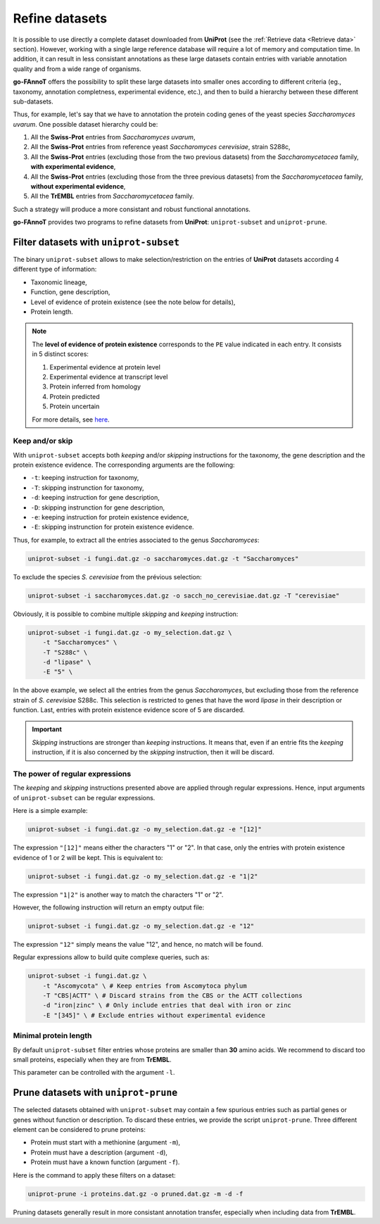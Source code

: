 Refine datasets
###############

It is possible to use directly a complete dataset downloaded from **UniProt** (see the :ref:`Retrieve data <Retrieve data>` section).
However, working with a single large reference database will require a lot of memory and computation time.
In addition, it can result in less consistant annotations as these large datasets contain entries 
with variable annotation quality and from a wide range of organisms.

**go-FAnnoT** offers the possibility to split these large datasets into smaller ones according to 
different criteria (eg., taxonomy, annotation completness, experimental evidence, etc.), and then
to build a hierarchy between these different sub-datasets.

Thus, for example, let's say that we have to annotation the protein coding genes of the
yeast species *Saccharomyces uvarum*. One possible dataset hierarchy could be:

#. All the **Swiss-Prot** entries from *Saccharomyces uvarum*,
#. All the **Swiss-Prot** entries from reference yeast *Saccharomyces cerevisiae*, strain S288c,
#. All the **Swiss-Prot** entries (excluding those from the two previous datasets) from the *Saccharomycetacea* family, **with experimental evidence**,
#. All the **Swiss-Prot** entries (excluding those from the three previous datasets) from the *Saccharomycetacea* family, **without experimental evidence**,
#. All the **TrEMBL** entries from *Saccharomycetacea* family.

Such a strategy will produce a more consistant and robust functional annotations.

**go-FAnnoT** provides two programs to refine datasets from **UniProt**: ``uniprot-subset`` and ``uniprot-prune``.

Filter datasets with ``uniprot-subset``
***************************************

The binary ``uniprot-subset`` allows to make selection/restriction on the entries of
**UniProt** datasets according 4 different type of information:

* Taxonomic lineage,
* Function, gene description,
* Level of evidence of protein existence (see the note below for details),
* Protein length.

.. note::

    The **level of evidence of protein existence** corresponds to the ``PE`` value indicated 
    in each entry. It consists in 5 distinct scores:

    #. Experimental evidence at protein level
    #. Experimental evidence at transcript level
    #. Protein inferred from homology
    #. Protein predicted
    #. Protein uncertain

    For more details, see `here <https://www.uniprot.org/help/protein_existence>`_.

Keep and/or skip
================

With ``uniprot-subset`` accepts both *keeping* and/or *skipping* instructions
for the taxonomy, the gene description and the protein existence evidence. The
corresponding arguments are the following:

* ``-t``: keeping instruction for taxonomy,
* ``-T``: skipping instrunction for taxonomy,
* ``-d``: keeping instruction for gene description,
* ``-D``: skipping instrunction for gene description,
* ``-e``: keeping instruction for protein existence evidence,
* ``-E``: skipping instrunction for protein existence evidence.

Thus, for example, to extract all the entries associated to the genus *Saccharomyces*:

.. code-block:: console

    uniprot-subset -i fungi.dat.gz -o saccharomyces.dat.gz -t "Saccharomyces"

To exclude the species *S. cerevisiae* from the prévious selection:

.. code-block:: console

    uniprot-subset -i saccharomyces.dat.gz -o sacch_no_cerevisiae.dat.gz -T "cerevisiae"

Obviously, it is possible to combine multiple *skipping* and *keeping* instruction:

.. code-block:: console

    uniprot-subset -i fungi.dat.gz -o my_selection.dat.gz \
        -t "Saccharomyces" \
        -T "S288c" \
        -d "lipase" \
        -E "5" \

In the above example, we select all the entries from the genus *Saccharomyces*, but
excluding those from the reference strain of *S. cerevisiae* S288c. This selection is
restricted to genes that have the word *lipase* in their description or function. Last,
entries with protein existence evidence score of 5 are discarded.

.. important::

    *Skipping* instructions are stronger than *keeping* instructions. It means that, 
    even if an entrie fits the *keeping* instruction, if it is also concerned by the 
    *skipping* instruction, then it will be discard.

The power of regular expressions
================================

The *keeping* and *skipping* instructions presented above are applied through
regular expressions. Hence, input arguments of ``uniprot-subset`` can be 
regular expressions.

Here is a simple example:

.. code-block:: console

    uniprot-subset -i fungi.dat.gz -o my_selection.dat.gz -e "[12]"

The expression ``"[12]"`` means either the characters "1" or "2". In that case,
only the entries with protein existence evidence of 1 or 2 will be kept.
This is equivalent to:

.. code-block:: console

    uniprot-subset -i fungi.dat.gz -o my_selection.dat.gz -e "1|2"

The expression ``"1|2"`` is another way to match the characters "1" or "2".

However, the following instruction will return an empty output file:

.. code-block:: console

    uniprot-subset -i fungi.dat.gz -o my_selection.dat.gz -e "12"

The expression ``"12"`` simply means the value "12", and hence, no match will be found.

Regular expressions allow to build quite complexe queries, such as:

.. code-block:: console

    uniprot-subset -i fungi.dat.gz \
        -t "Ascomycota" \ # Keep entries from Ascomytoca phylum
        -T "CBS|ACTT" \ # Discard strains from the CBS or the ACTT collections
        -d "iron|zinc" \ # Only include entries that deal with iron or zinc
        -E "[345]" \ # Exclude entries without experimental evidence

Minimal protein length
======================

By default ``uniprot-subset`` filter entries whose proteins are smaller than **30** amino acids.
We recommend to discard too small proteins, especially when they are from **TrEMBL**.

This parameter can be controlled with the argument ``-l``.

Prune datasets with ``uniprot-prune``
*************************************

The selected datasets obtained with ``uniprot-subset`` may contain a few spurious entries
such as partial genes or genes without function or description. To discard these entries,
we provide the script ``uniprot-prune``. Three different element can be considered to
prune proteins:

* Protein must start with a methionine (argument ``-m``),
* Protein must have a description (argument ``-d``),
* Protein must have a known function (argument ``-f``).

Here is the command to apply these filters on a dataset:

.. code-block:: console

    uniprot-prune -i proteins.dat.gz -o pruned.dat.gz -m -d -f

Pruning datasets generally result in more consistant annotation transfer, especially
when including data from **TrEMBL**.
